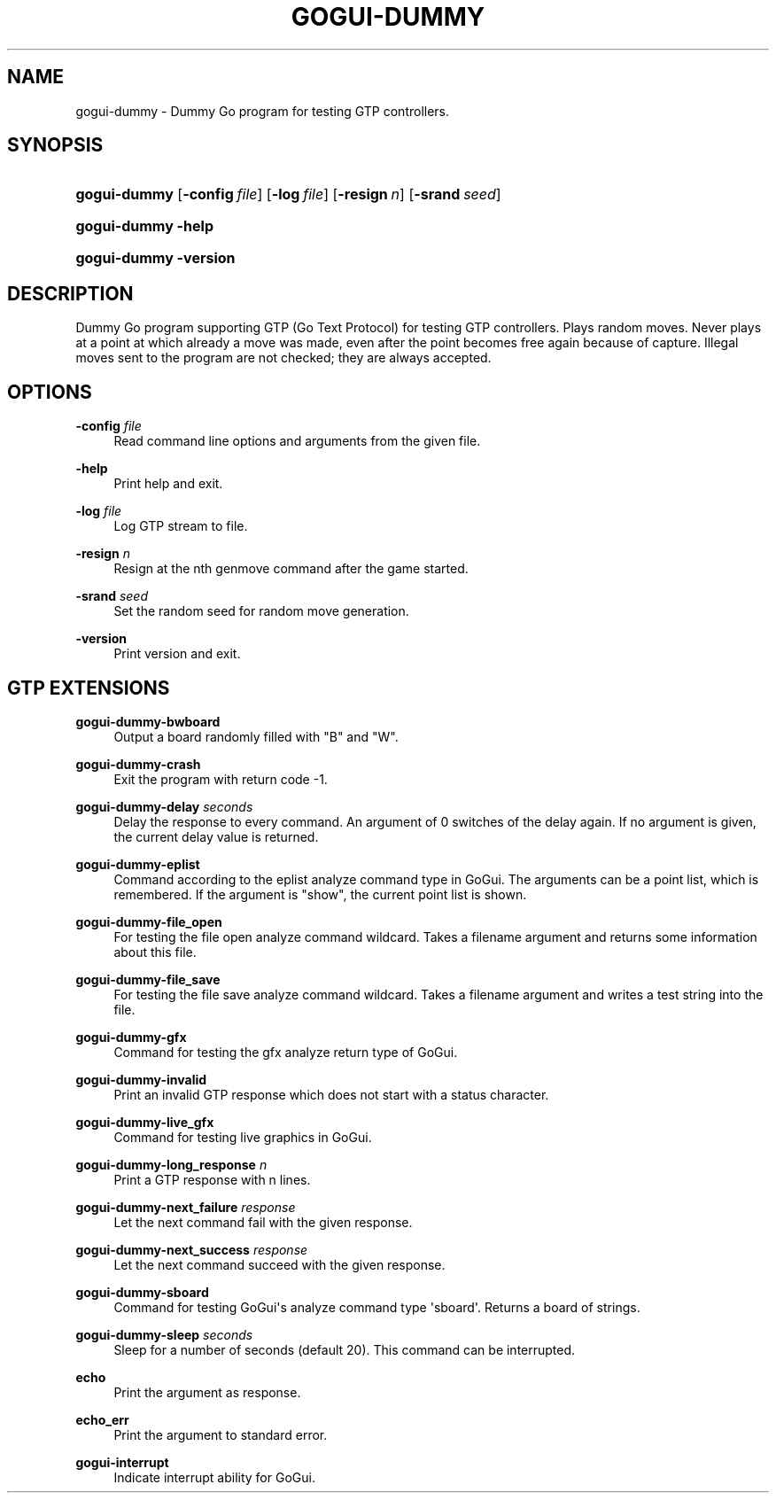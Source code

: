 '\" t
.\"     Title: gogui-dummy
.\"    Author: [FIXME: author] [see http://docbook.sf.net/el/author]
.\" Generator: DocBook XSL Stylesheets v1.76.1 <http://docbook.sf.net/>
.\"      Date: 01/12/2017
.\"    Manual: GoGui Reference
.\"    Source: GoGui 1.4.9
.\"  Language: English
.\"
.TH "GOGUI\-DUMMY" "1" "01/12/2017" "GoGui 1\&.4\&.9" "GoGui Reference"
.\" -----------------------------------------------------------------
.\" * Define some portability stuff
.\" -----------------------------------------------------------------
.\" ~~~~~~~~~~~~~~~~~~~~~~~~~~~~~~~~~~~~~~~~~~~~~~~~~~~~~~~~~~~~~~~~~
.\" http://bugs.debian.org/507673
.\" http://lists.gnu.org/archive/html/groff/2009-02/msg00013.html
.\" ~~~~~~~~~~~~~~~~~~~~~~~~~~~~~~~~~~~~~~~~~~~~~~~~~~~~~~~~~~~~~~~~~
.ie \n(.g .ds Aq \(aq
.el       .ds Aq '
.\" -----------------------------------------------------------------
.\" * set default formatting
.\" -----------------------------------------------------------------
.\" disable hyphenation
.nh
.\" disable justification (adjust text to left margin only)
.ad l
.\" -----------------------------------------------------------------
.\" * MAIN CONTENT STARTS HERE *
.\" -----------------------------------------------------------------
.SH "NAME"
gogui-dummy \- Dummy Go program for testing GTP controllers\&.
.SH "SYNOPSIS"
.HP \w'\fBgogui\-dummy\fR\ 'u
\fBgogui\-dummy\fR [\fB\-config\fR\ \fIfile\fR] [\fB\-log\fR\ \fIfile\fR] [\fB\-resign\fR\ \fIn\fR] [\fB\-srand\fR\ \fIseed\fR]
.HP \w'\fBgogui\-dummy\fR\ 'u
\fBgogui\-dummy\fR \fB\-help\fR
.HP \w'\fBgogui\-dummy\fR\ 'u
\fBgogui\-dummy\fR \fB\-version\fR
.SH "DESCRIPTION"
.PP
Dummy Go program supporting GTP (Go Text Protocol) for testing GTP controllers\&. Plays random moves\&. Never plays at a point at which already a move was made, even after the point becomes free again because of capture\&. Illegal moves sent to the program are not checked; they are always accepted\&.
.SH "OPTIONS"
.PP
\fB\-config\fR \fIfile\fR
.RS 4
Read command line options and arguments from the given file\&.
.RE
.PP
\fB\-help\fR
.RS 4
Print help and exit\&.
.RE
.PP
\fB\-log\fR \fIfile\fR
.RS 4
Log GTP stream to file\&.
.RE
.PP
\fB\-resign\fR \fIn\fR
.RS 4
Resign at the nth
genmove command after the game started\&.
.RE
.PP
\fB\-srand\fR \fIseed\fR
.RS 4
Set the random seed for random move generation\&.
.RE
.PP
\fB\-version\fR
.RS 4
Print version and exit\&.
.RE
.SH "GTP EXTENSIONS"
.PP
\fBgogui\-dummy\-bwboard\fR
.RS 4
Output a board randomly filled with "B" and "W"\&.
.RE
.PP
\fBgogui\-dummy\-crash\fR
.RS 4
Exit the program with return code \-1\&.
.RE
.PP
\fBgogui\-dummy\-delay \fR\fB\fIseconds\fR\fR
.RS 4
Delay the response to every command\&. An argument of 0 switches of the delay again\&. If no argument is given, the current delay value is returned\&.
.RE
.PP
\fBgogui\-dummy\-eplist\fR
.RS 4
Command according to the eplist analyze command type in GoGui\&. The arguments can be a point list, which is remembered\&. If the argument is "show", the current point list is shown\&.
.RE
.PP
\fBgogui\-dummy\-file_open\fR
.RS 4
For testing the file open analyze command wildcard\&. Takes a filename argument and returns some information about this file\&.
.RE
.PP
\fBgogui\-dummy\-file_save\fR
.RS 4
For testing the file save analyze command wildcard\&. Takes a filename argument and writes a test string into the file\&.
.RE
.PP
\fBgogui\-dummy\-gfx\fR
.RS 4
Command for testing the gfx analyze return type of GoGui\&.
.RE
.PP
\fBgogui\-dummy\-invalid\fR
.RS 4
Print an invalid GTP response which does not start with a status character\&.
.RE
.PP
\fBgogui\-dummy\-live_gfx\fR
.RS 4
Command for testing live graphics in GoGui\&.
.RE
.PP
\fBgogui\-dummy\-long_response \fR\fB\fIn\fR\fR
.RS 4
Print a GTP response with n lines\&.
.RE
.PP
\fBgogui\-dummy\-next_failure \fR\fB\fIresponse\fR\fR\fB \fR
.RS 4
Let the next command fail with the given response\&.
.RE
.PP
\fBgogui\-dummy\-next_success \fR\fB\fIresponse\fR\fR\fB \fR
.RS 4
Let the next command succeed with the given response\&.
.RE
.PP
\fBgogui\-dummy\-sboard\fR
.RS 4
Command for testing GoGui\*(Aqs analyze command type \*(Aqsboard\*(Aq\&. Returns a board of strings\&.
.RE
.PP
\fBgogui\-dummy\-sleep \fR\fB\fIseconds\fR\fR\fB \fR
.RS 4
Sleep for a number of seconds (default 20)\&. This command can be interrupted\&.
.RE
.PP
\fBecho\fR
.RS 4
Print the argument as response\&.
.RE
.PP
\fBecho_err\fR
.RS 4
Print the argument to standard error\&.
.RE
.PP
\fBgogui\-interrupt\fR
.RS 4
Indicate interrupt ability for GoGui\&.
.RE
.PP


